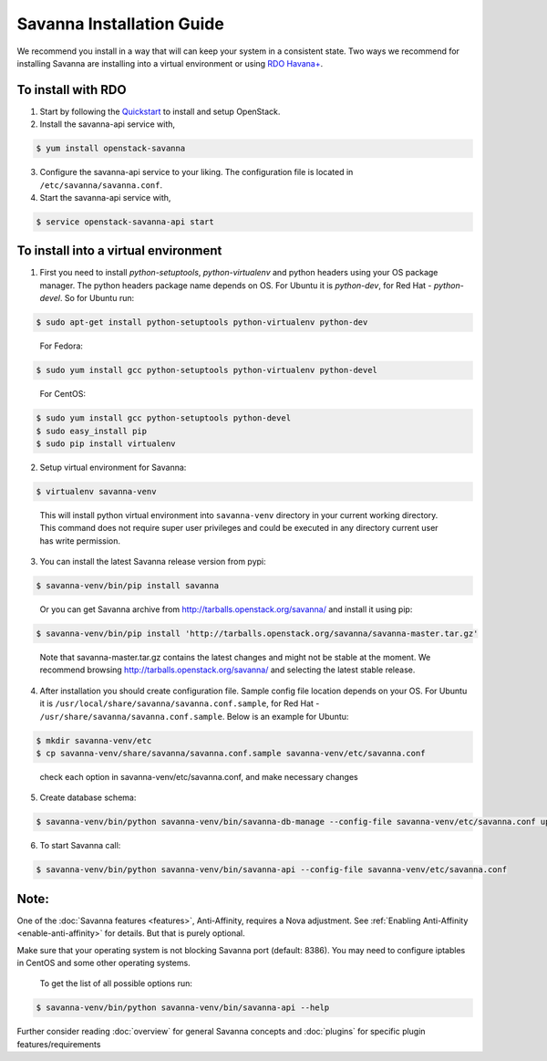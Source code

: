 Savanna Installation Guide
==========================

We recommend you install in a way that will can keep your system in a
consistent state. Two ways we recommend for installing Savanna are
installing into a virtual environment or using `RDO Havana+
<http://openstack.redhat.com/>`_.

To install with RDO
-------------------

1. Start by following the `Quickstart
   <http://openstack.redhat.com/Quickstart>`_ to install and setup
   OpenStack.

2. Install the savanna-api service with,

.. sourcecode:: console

     $ yum install openstack-savanna
..

3. Configure the savanna-api service to your liking. The configuration
   file is located in ``/etc/savanna/savanna.conf``.

4. Start the savanna-api service with,

.. sourcecode:: console

     $ service openstack-savanna-api start
..


To install into a virtual environment
-------------------------------------

1. First you need to install `python-setuptools`, `python-virtualenv` and python headers using your
   OS package manager. The python headers package name depends on OS. For Ubuntu it is `python-dev`,
   for Red Hat - `python-devel`. So for Ubuntu run:

.. sourcecode:: console

    $ sudo apt-get install python-setuptools python-virtualenv python-dev
..

   For Fedora:

.. sourcecode:: console

    $ sudo yum install gcc python-setuptools python-virtualenv python-devel
..

   For CentOS:

.. sourcecode:: console

    $ sudo yum install gcc python-setuptools python-devel
    $ sudo easy_install pip
    $ sudo pip install virtualenv

2. Setup virtual environment for Savanna:

.. sourcecode:: console

    $ virtualenv savanna-venv
..

   This will install python virtual environment into ``savanna-venv`` directory
   in your current working directory. This command does not require super
   user privileges and could be executed in any directory current user has
   write permission.

3. You can install the latest Savanna release version from pypi:

.. sourcecode:: console

    $ savanna-venv/bin/pip install savanna
..

   Or you can get Savanna archive from `<http://tarballs.openstack.org/savanna/>`_ and install it using pip:

.. sourcecode:: console

    $ savanna-venv/bin/pip install 'http://tarballs.openstack.org/savanna/savanna-master.tar.gz'
..

   Note that savanna-master.tar.gz contains the latest changes and might not be stable at the moment.
   We recommend browsing `<http://tarballs.openstack.org/savanna/>`_ and selecting the latest stable release.

4. After installation you should create configuration file. Sample config file location
   depends on your OS. For Ubuntu it is ``/usr/local/share/savanna/savanna.conf.sample``,
   for Red Hat - ``/usr/share/savanna/savanna.conf.sample``. Below is an example for Ubuntu:

.. sourcecode:: console

    $ mkdir savanna-venv/etc
    $ cp savanna-venv/share/savanna/savanna.conf.sample savanna-venv/etc/savanna.conf
..

    check each option in savanna-venv/etc/savanna.conf, and make necessary changes

5. Create database schema:

.. sourcecode:: console

    $ savanna-venv/bin/python savanna-venv/bin/savanna-db-manage --config-file savanna-venv/etc/savanna.conf upgrade head
..

6. To start Savanna call:

.. sourcecode:: console

    $ savanna-venv/bin/python savanna-venv/bin/savanna-api --config-file savanna-venv/etc/savanna.conf
..


Note:
-----
One of the :doc:`Savanna features <features>`, Anti-Affinity, requires a Nova adjustment.
See :ref:`Enabling Anti-Affinity <enable-anti-affinity>` for details. But that is purely optional.


Make sure that your operating system is not blocking Savanna port (default: 8386).
You may need to configure iptables in CentOS and some other operating systems.

   To get the list of all possible options run:

.. sourcecode:: console

    $ savanna-venv/bin/python savanna-venv/bin/savanna-api --help


Further consider reading :doc:`overview` for general Savanna concepts and
:doc:`plugins` for specific plugin features/requirements
